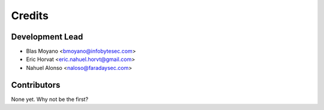 =======
Credits
=======

Development Lead
----------------

* Blas Moyano <bmoyano@infobytesec.com>
* Eric Horvat <eric.nahuel.horvt@gmail.com>
* Nahuel Alonso <naloso@faradaysec.com>

Contributors
------------

None yet. Why not be the first?
